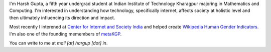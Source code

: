 .. title: Harsh Gupta
.. slug: index
.. link:
.. type: text

I'm Harsh Gupta, a fifth year undergrad student at Indian Institute of Technology
Kharagpur majoring in Mathematics and Computing. I'm interested in
understanding how technology, specifically internet, affects society at
holistic level and then ultimately influencing its direction and impact.

Most recently I interened at `Center for Internet and Society India <http://cis-india.org/>`_ and
helped create `Wikipedia Human Gender Indicators <http://whgi.wmflabs.org/>`_. I'm also one of the
founding memembers of `metaKGP <https://wiki.metakgp.org>`_.

You can write to me at *mail [at] hargup [dot] in*.
